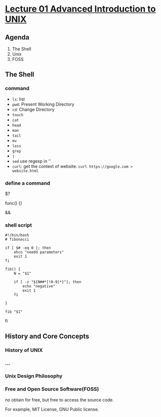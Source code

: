 #+title


*  [[https://www.bilibili.com/video/BV1EJ4m1s7bG/?spm_id_from=333.1391.0.0&vd_source=c929e07d3af3e6861de93427e4190229][Lecture 01 Advanced Introduction to UNIX]]

** Agenda

1. The Shell
2. Unix
3. FOSS

** The Shell

*** command
- ~ls~: list
- ~pwd~: Present Working Directory
- ~cd~: Change Directory
- ~touch~
- ~cat~
- ~head~
- ~man~
- ~tail~
- ~mv~
- ~less~
- ~grep~
- ~|~
- ~sed~
  use regexp in ''
- ~curl~: get the context of website. ~curl https://google.com > website.html~

  
*** define a command

$?

func() {}

&& 

*** shell script

#+begin_src shell
  #!/bin/bash
  # fibonacci

  if [ $# -eq 0 ]; then
      ehco "needd parameters"
      exit 1
  fi

  fib() {
      N = "$1"

      if [ -z "${N##*[!0-9]*}"]; then
          echo "negative"
          exit 1
      fi
      
  }

  fib "$1"
#+end_src
fi

** History and Core Concepts
:PROPERTIES:
:ID:       f8a7891c-6034-4781-b352-d4d0959823a2
:END:

*** History of UNIX

#+DOWNLOADED: screenshot @ 2025-07-03 21:10:43
[[file:img/2025-07-03_21-10-43_screenshot.png]]


*** ...

*** Unix Design Philosophy
:PROPERTIES:
:ID:       dda75de4-0d1d-4a46-9ff7-b5396cae3fe4
:END:


#+DOWNLOADED: screenshot @ 2025-07-03 21:15:03
[[file:img/2025-07-03_21-15-03_screenshot.png]]


*** Free and Open Source Software(FOSS)
:PROPERTIES:
:ID:       7cbd39d7-9afa-4a5e-ac56-41fe95f8ff54
:END:

no obtain for free, but free to access the source code.


#+DOWNLOADED: screenshot @ 2025-07-03 21:20:04
[[file:img/2025-07-03_21-20-04_screenshot.png]]


For example, MIT License, GNU Public license. 
